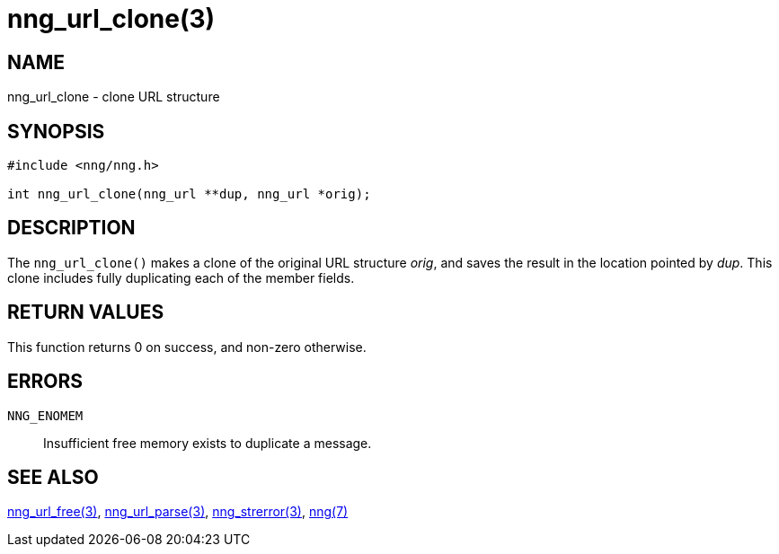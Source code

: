 = nng_url_clone(3)
//
// Copyright 2018 Staysail Systems, Inc. <info@staysail.tech>
// Copyright 2018 Capitar IT Group BV <info@capitar.com>
//
// This document is supplied under the terms of the MIT License, a
// copy of which should be located in the distribution where this
// file was obtained (LICENSE.txt).  A copy of the license may also be
// found online at https://opensource.org/licenses/MIT.
//

== NAME

nng_url_clone - clone URL structure

== SYNOPSIS

[source, c]
----
#include <nng/nng.h>

int nng_url_clone(nng_url **dup, nng_url *orig);
----

== DESCRIPTION

The `nng_url_clone()` makes a clone of the original URL structure _orig_, and
saves the result in the location pointed by _dup_.
This clone includes fully duplicating each of the member fields.

== RETURN VALUES

This function returns 0 on success, and non-zero otherwise.

== ERRORS

`NNG_ENOMEM`:: Insufficient free memory exists to duplicate a message.

== SEE ALSO

<<nng_url_free.3#,nng_url_free(3)>>,
<<nng_url_parse.3#,nng_url_parse(3)>>,
<<nng_strerror.3#,nng_strerror(3)>>,
<<nng.7#,nng(7)>>
